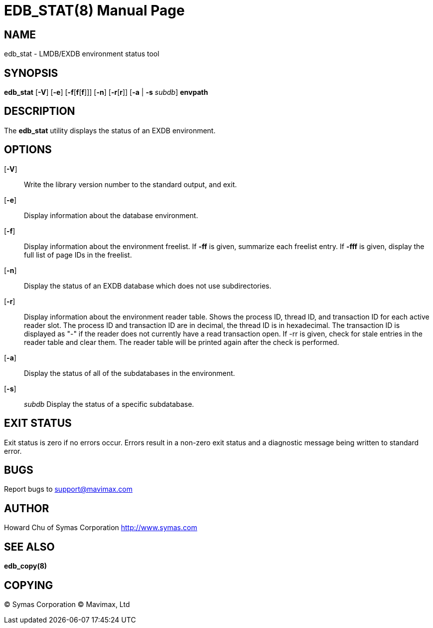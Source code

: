 EDB_STAT(8)
===========
:doctype: manpage


NAME
----
edb_stat - LMDB/EXDB environment status tool


SYNOPSIS
--------
*edb_stat* [*-V*] [*-e*] [*-f*[*f*[*f*]]] [*-n*] [*-r*[*r*]] [*-a* | *-s* 'subdb']  *envpath*


DESCRIPTION
-----------

The *edb_stat* utility displays the status of an EXDB environment.


OPTIONS
-------

[*-V*]::
Write the library version number to the standard output, and exit.

[*-e*]::
Display information about the database environment.

[*-f*]::
Display information about the environment freelist.  
If *-ff* is given, summarize each freelist entry.  If *-fff* is given, 
display the full list of page IDs in the freelist.

[*-n*]::
Display the status of an EXDB database which does not use subdirectories.

[*-r*]::
Display  information about the environment reader table.  Shows the process ID, 
thread ID, and transaction ID for each active reader slot. 
The process ID and transaction ID are in decimal, the thread ID is in hexadecimal. 
The transaction ID is displayed as "-" if the reader does not currently have a 
read transaction open.  If -rr is given, check for stale entries in the 
reader table and clear them. The reader table will be  printed again after 
the check is performed.

[*-a*]::
Display the status of all of the subdatabases in the environment.

[*-s*]:: 'subdb'
Display the status of a specific subdatabase.


EXIT STATUS
-----------
Exit status is zero if no errors occur. Errors result in a non-zero exit 
status and a diagnostic message being written to standard error.

BUGS
----
Report bugs to support@mavimax.com

AUTHOR
------
Howard Chu of Symas Corporation <http://www.symas.com>


SEE ALSO
--------
*edb_copy(8)*

COPYING
-------
(C) Symas Corporation
(C) Mavimax, Ltd

